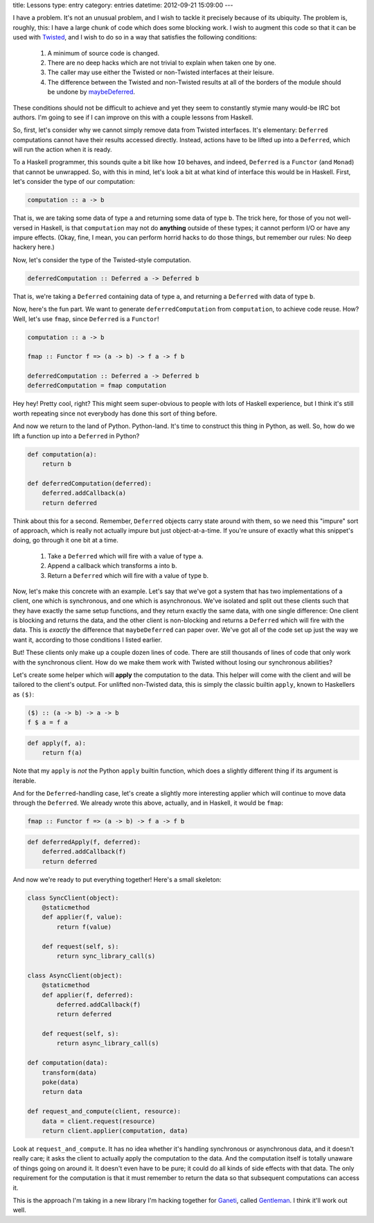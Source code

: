 title: Lessons
type: entry
category: entries
datetime: 2012-09-21 15:09:00
---

I have a problem. It's not an unusual problem, and I wish to tackle it
precisely because of its ubiquity. The problem is, roughly, this: I have a
large chunk of code which does some blocking work. I wish to augment this code
so that it can be used with `Twisted`_, and I wish to do so in a way that
satisfies the following conditions:

 #. A minimum of source code is changed.
 #. There are no deep hacks which are not trivial to explain when taken one by
    one.
 #. The caller may use either the Twisted or non-Twisted interfaces at their
    leisure.
 #. The difference between the Twisted and non-Twisted results at all of the
    borders of the module should be undone by `maybeDeferred`_.

These conditions should not be difficult to achieve and yet they seem to
constantly stymie many would-be IRC bot authors. I'm going to see if I can
improve on this with a couple lessons from Haskell.

So, first, let's consider why we cannot simply remove data from Twisted
interfaces. It's elementary: ``Deferred`` computations cannot have their
results accessed directly. Instead, actions have to be lifted up into a
``Deferred``, which will run the action when it is ready.

To a Haskell programmer, this sounds quite a bit like how ``IO`` behaves, and
indeed, ``Deferred`` is a ``Functor`` (and ``Monad``) that cannot be
unwrapped. So, with this in mind, let's look a bit at what kind of interface
this would be in Haskell. First, let's consider the type of our computation:

.. sourcecode:: haskell

    computation :: a -> b

That is, we are taking some data of type ``a`` and returning some data of type
``b``. The trick here, for those of you not well-versed in Haskell, is that
``computation`` may not do **anything** outside of these types; it cannot
perform I/O or have any impure effects. (Okay, fine, I mean, you can perform
horrid hacks to do those things, but remember our rules: No deep hackery
here.)

Now, let's consider the type of the Twisted-style computation.

.. sourcecode:: haskell

    deferredComputation :: Deferred a -> Deferred b

That is, we're taking a ``Deferred`` containing data of type ``a``, and
returning a ``Deferred`` with data of type ``b``.

Now, here's the fun part. We want to generate ``deferredComputation`` from
``computation``, to achieve code reuse. How? Well, let's use ``fmap``, since
``Deferred`` is a ``Functor``!

.. sourcecode:: haskell

    computation :: a -> b

    fmap :: Functor f => (a -> b) -> f a -> f b

    deferredComputation :: Deferred a -> Deferred b
    deferredComputation = fmap computation

Hey hey! Pretty cool, right? This might seem super-obvious to people with lots
of Haskell experience, but I think it's still worth repeating since not
everybody has done this sort of thing before.

And now we return to the land of Python. Python-land. It's time to construct
this thing in Python, as well. So, how do we lift a function up into a
``Deferred`` in Python?

.. sourcecode:: python

    def computation(a):
        return b

    def deferredComputation(deferred):
        deferred.addCallback(a)
        return deferred

Think about this for a second. Remember, ``Deferred`` objects carry state
around with them, so we need this "impure" sort of approach, which is really
not actually impure but just object-at-a-time. If you're unsure of exactly
what this snippet's doing, go through it one bit at a time.

 #. Take a ``Deferred`` which will fire with a value of type ``a``.
 #. Append a callback which transforms ``a`` into ``b``.
 #. Return a ``Deferred`` which will fire with a value of type ``b``.

Now, let's make this concrete with an example. Let's say that we've got a
system that has two implementations of a client, one which is synchronous, and
one which is asynchronous. We've isolated and split out these clients such
that they have exactly the same setup functions, and they return exactly the
same data, with one single difference: One client is blocking and returns the
data, and the other client is non-blocking and returns a ``Deferred`` which
will fire with the data. This is *exactly* the difference that
``maybeDeferred`` can paper over. We've got all of the code set up just the
way we want it, according to those conditions I listed earlier.

But! These clients only make up a couple dozen lines of code. There are still
thousands of lines of code that only work with the synchronous client. How do
we make them work with Twisted without losing our synchronous abilities?

Let's create some helper which will **apply** the computation to the data.
This helper will come with the client and will be tailored to the client's
output. For unlifted non-Twisted data, this is simply the classic builtin
``apply``, known to Haskellers as ``($)``:

.. sourcecode:: haskell

    ($) :: (a -> b) -> a -> b
    f $ a = f a

.. sourcecode:: python

    def apply(f, a):
        return f(a)

Note that my ``apply`` is *not* the Python ``apply`` builtin function, which
does a slightly different thing if its argument is iterable.

And for the ``Deferred``-handling case, let's create a slightly more
interesting applier which will continue to move data through the ``Deferred``.
We already wrote this above, actually, and in Haskell, it would be ``fmap``:

.. sourcecode:: haskell

    fmap :: Functor f => (a -> b) -> f a -> f b

.. sourcecode:: python

    def deferredApply(f, deferred):
        deferred.addCallback(f)
        return deferred

And now we're ready to put everything together! Here's a small skeleton:

.. sourcecode:: python

    class SyncClient(object):
        @staticmethod
        def applier(f, value):
            return f(value)

        def request(self, s):
            return sync_library_call(s)

    class AsyncClient(object):
        @staticmethod
        def applier(f, deferred):
            deferred.addCallback(f)
            return deferred

        def request(self, s):
            return async_library_call(s)

    def computation(data):
        transform(data)
        poke(data)
        return data

    def request_and_compute(client, resource):
        data = client.request(resource)
        return client.applier(computation, data)

Look at ``request_and_compute``. It has no idea whether it's handling
synchronous or asynchronous data, and it doesn't really care; it asks the
client to actually apply the computation to the data. And the computation
itself is totally unaware of things going on around it. It doesn't even have
to be pure; it could do all kinds of side effects with that data. The only
requirement for the computation is that it must remember to return the data so
that subsequent computations can access it.

This is the approach I'm taking in a new library I'm hacking together for
`Ganeti`_, called `Gentleman`_. I think it'll work out well.

.. _Ganeti: https://code.google.com/p/ganeti/
.. _Gentleman: https://github.com/MostAwesomeDude/gentleman
.. _Twisted: http://twistedmatrix.com/
.. _maybeDeferred: http://twistedmatrix.com/documents/current/api/twisted.internet.defer.maybeDeferred.html
